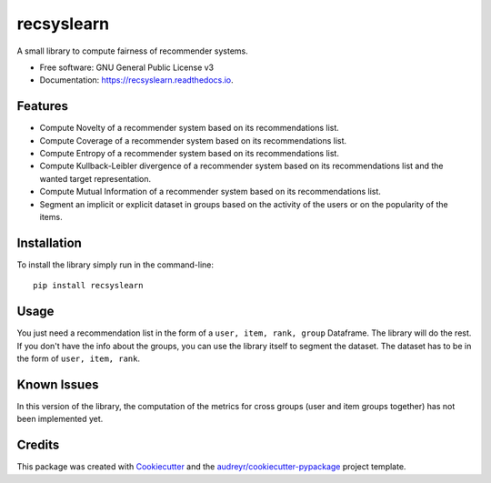 ===========
recsyslearn
===========


.. image:: https://img.shields.io/pypi/v/recsyslearn.svg
        :target: https://pypi.python.org/pypi/recsyslearn

.. .. image:: https://img.shields.io/travis/giuliowaitforitdavide/recsyslearn.svg
..         :target: https://travis-ci.com/giuliowaitforitdavide/recsyslearn

.. .. image:: https://readthedocs.org/projects/recsyslearn/badge/?version=latest
..         :target: https://recsyslearn.readthedocs.io/en/latest/?version=latest
..         :alt: Documentation Status




A small library to compute fairness of recommender systems.


* Free software: GNU General Public License v3
* Documentation: https://recsyslearn.readthedocs.io.


Features
--------

* Compute Novelty of a recommender system based on its recommendations list.
* Compute Coverage of a recommender system based on its recommendations list.
* Compute Entropy of a recommender system based on its recommendations list.
* Compute Kullback-Leibler divergence of a recommender system based on its recommendations list and the wanted target representation.
* Compute Mutual Information of a recommender system based on its recommendations list.
* Segment an implicit or explicit dataset in groups based on the activity of the users or on the popularity of the items.


Installation
------------

To install the library simply run in the command-line::

    pip install recsyslearn

Usage
-----

You just need a recommendation list in the form of a ``user, item, rank, group`` Dataframe. The library will do the rest.
If you don't have the info about the groups, you can use the library itself to segment the dataset. The dataset has to be in the form of ``user, item, rank``.

Known Issues
------------

In this version of the library, the computation of the metrics for cross groups (user and item groups together) has not been implemented yet.

Credits
-------

This package was created with Cookiecutter_ and the `audreyr/cookiecutter-pypackage`_ project template.

.. _Cookiecutter: https://github.com/audreyr/cookiecutter
.. _`audreyr/cookiecutter-pypackage`: https://github.com/audreyr/cookiecutter-pypackage

